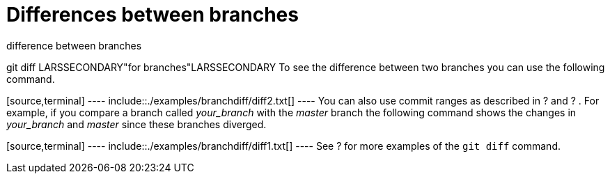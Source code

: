 [[gitdiffbranches]]
= Differences between branches

((difference between branches))

((git diff))
 LARSSECONDARY"for
branches"LARSSECONDARY To see the difference between two branches you
can use the following command.

[source,terminal] ---- include::./examples/branchdiff/diff2.txt[] ----
You can also use commit ranges as described in ? and ? . For example, if
you compare a branch called _your_branch_ with the _master_ branch the
following command shows the changes in _your_branch_ and _master_ since
these branches diverged.

[source,terminal] ---- include::./examples/branchdiff/diff1.txt[] ----
See ? for more examples of the `git diff` command.
